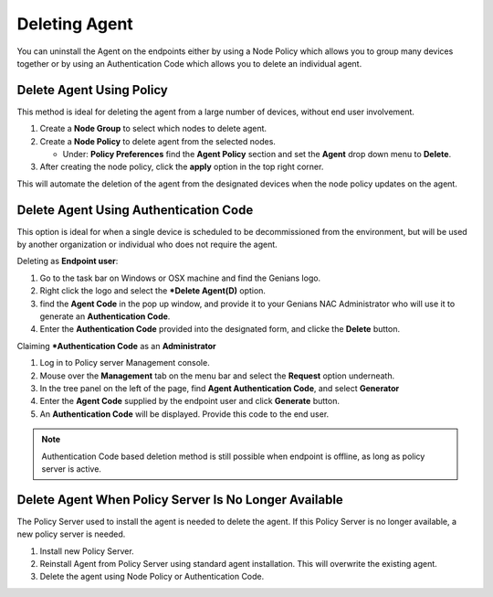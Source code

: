 Deleting Agent
==============

You can uninstall the Agent on the endpoints either by using a Node Policy which allows you to
group many devices together or by using an Authentication Code which allows you to delete an individual agent.  

Delete Agent Using Policy
-------------------------

This method is ideal for deleting the agent from a large number of devices, without end user involvement.

#. Create a **Node Group** to select which nodes to delete agent.

#. Create a **Node Policy** to delete agent from the selected nodes.
  
   - Under: **Policy Preferences** find the  **Agent Policy** section and set the **Agent** drop down menu to **Delete**.

#. After creating the node policy, click the **apply** option in the top right corner. 

This will automate the deletion of the agent from the designated devices when the node policy updates on the agent.  

Delete Agent Using Authentication Code
--------------------------------------

This option is ideal for when a single device is scheduled to be decommissioned from the environment, but will be used by
another organization or individual who does not require the agent.

Deleting as **Endpoint user**:

#. Go to the task bar on Windows or OSX machine and find the Genians logo.
#. Right click the logo and select the ***Delete Agent(D)** option.
#. find the **Agent Code** in the pop up window, and provide it to your Genians NAC Administrator who will use it to generate an **Authentication Code**. 
#. Enter the **Authentication Code** provided into the designated form, and clicke the **Delete** button.

Claiming ***Authentication Code** as an **Administrator**

#. Log in to Policy server Management console. 
#. Mouse over the **Management** tab on the menu bar and select the **Request** option underneath.
#. In the tree panel on the left of the page, find **Agent Authentication Code**, and select **Generator**
#. Enter the **Agent Code** supplied by the endpoint user and click **Generate** button.
#. An  **Authentication Code** will be displayed. Provide this code to the end user. 

.. note:: Authentication Code based deletion method is still possible when endpoint is offline, as long as policy server is active. 

Delete Agent When Policy Server Is No Longer Available
------------------------------------------------------

The Policy Server used to install the agent is needed to delete the agent. 
If this Policy Server is no longer available, a new policy server is needed.

#. Install new Policy Server.
#. Reinstall Agent from Policy Server using standard agent installation. This will overwrite the existing agent.
#. Delete the agent using Node Policy or Authentication Code. 